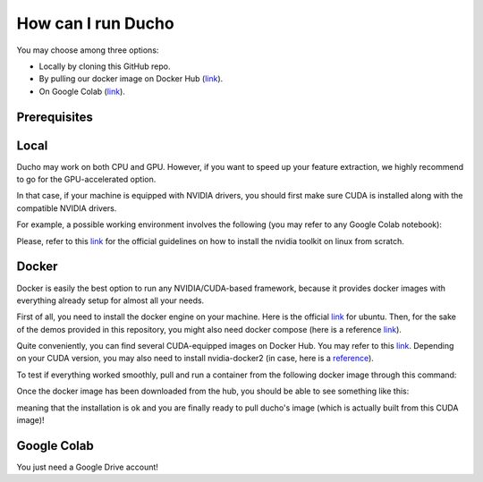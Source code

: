 How can I run Ducho
------------

You may choose among three options:

- Locally by cloning this GitHub repo.
- By pulling our docker image on Docker Hub (`link <https://hub.docker.com/repository/docker/sisinflabpoliba/ducho/general>`_).
- On Google Colab (`link <https://colab.research.google.com/drive/1ouKkdxOObOL0BI00r0c157oNRqwxqTgt>`_).

Prerequisites
^^^^^^^^^^^^

Local
^^^^^^^^^

Ducho may work on both CPU and GPU. However, if you want to speed up your feature extraction, we highly recommend to go for the GPU-accelerated option.

In that case, if your machine is equipped with NVIDIA drivers, you should first make sure CUDA is installed along with the compatible NVIDIA drivers.

For example, a possible working environment involves the following (you may refer to any Google Colab notebook):

.. code:: bash
    Nvidia drivers: 525.85.12
    Cuda: 11.8.89
    Python: 3.10.11
    Pip: 23.1.2


Please, refer to this `link <https://docs.nvidia.com/cuda/cuda-installation-guide-linux/index.html>`_ for the official guidelines on how to install the nvidia toolkit on linux from scratch.

Docker
^^^^^^^^^

Docker is easily the best option to run any NVIDIA/CUDA-based framework, because it provides docker images with everything already setup for almost all your needs.

First of all, you need to install the docker engine on your machine. Here is the official `link <https://docs.docker.com/engine/install/ubuntu/>`_ for ubuntu. Then, for the sake of the demos provided in this repository, you might also need docker compose (here is a reference `link <https://docs.docker.com/compose/install/standalone/>`_).

Quite conveniently, you can find several CUDA-equipped images on Docker Hub. You may refer to this `link <https://hub.docker.com/r/nvidia/cuda>`_. Depending on your CUDA version, you may also need to install nvidia-docker2 (in case, here is a `reference <https://docs.nvidia.com/datacenter/cloud-native/container-toolkit/install-guide.html>`_).

To test if everything worked smoothly, pull and run a container from the following docker image through this command:

.. code:: bash
    docker run --rm --gpus all nvidia/cuda:11.8.0-cudnn8-devel-ubuntu22.04 nvidia-smi


Once the docker image has been downloaded from the hub, you should be able to see something like this:

meaning that the installation is ok and you are finally ready to pull ducho's image (which is actually built from this CUDA image)!

Google Colab
^^^^^^^^^

You just need a Google Drive account!

